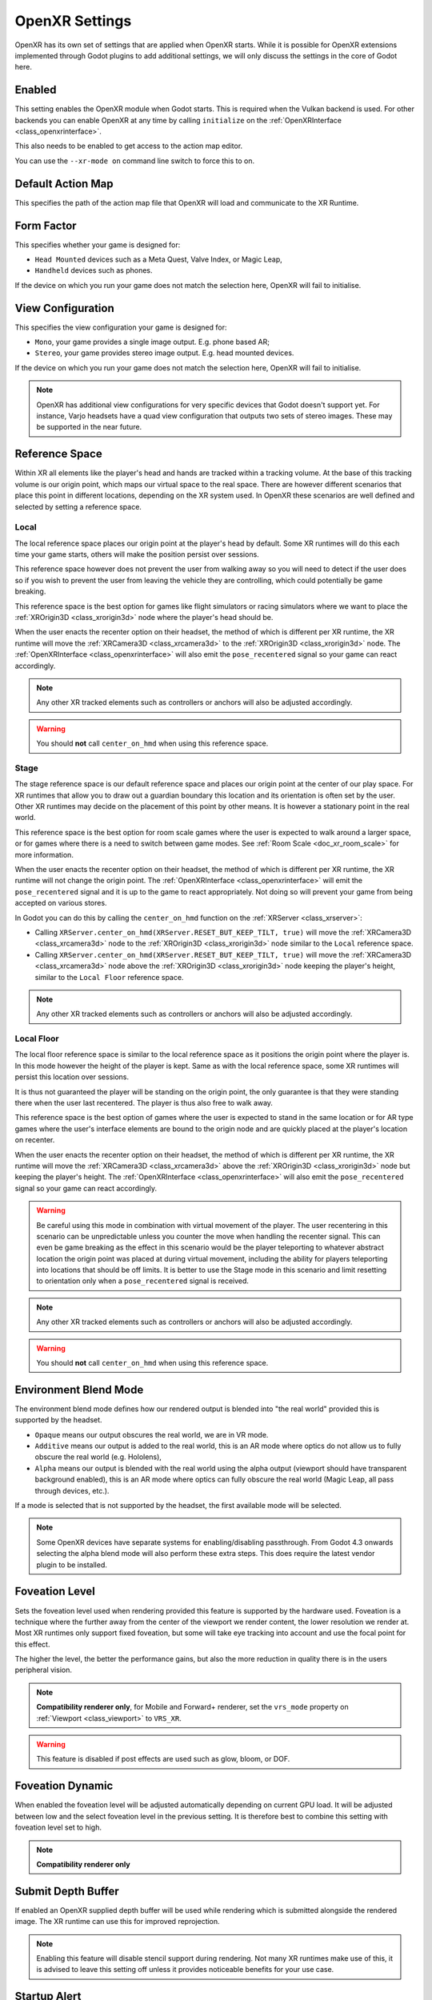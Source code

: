 .. _doc_openxr_settings:

OpenXR Settings
===============

OpenXR has its own set of settings that are applied when OpenXR starts.
While it is possible for OpenXR extensions implemented through Godot plugins to add additional settings,
we will only discuss the settings in the core of Godot here.

.. image:: img/openxr_settings.png

Enabled
-------

This setting enables the OpenXR module when Godot starts.
This is required when the Vulkan backend is used.
For other backends you can enable OpenXR at any time by calling ``initialize`` on the :ref:`OpenXRInterface <class_openxrinterface>`.

This also needs to be enabled to get access to the action map editor.

You can use the ``--xr-mode on`` command line switch to force this to on.

Default Action Map
------------------

This specifies the path of the action map file that OpenXR will load and communicate to the XR Runtime.

Form Factor
-----------

This specifies whether your game is designed for:

- ``Head Mounted`` devices such as a Meta Quest, Valve Index, or Magic Leap,
- ``Handheld`` devices such as phones.

If the device on which you run your game does not match the selection here, OpenXR will fail to initialise.

View Configuration
------------------

This specifies the view configuration your game is designed for:

- ``Mono``, your game provides a single image output. E.g. phone based AR;
- ``Stereo``, your game provides stereo image output. E.g. head mounted devices.

If the device on which you run your game does not match the selection here, OpenXR will fail to initialise.

.. note::
  OpenXR has additional view configurations for very specific devices that Godot doesn't support yet.
  For instance, Varjo headsets have a quad view configuration that outputs two sets of stereo images.
  These may be supported in the near future. 

Reference Space
---------------

Within XR all elements like the player's head and hands are tracked within a tracking volume.
At the base of this tracking volume is our origin point, which maps our virtual space to the real space.
There are however different scenarios that place this point in different locations,
depending on the XR system used.
In OpenXR these scenarios are well defined and selected by setting a reference space.

Local
~~~~~

The local reference space places our origin point at the player's head by default.
Some XR runtimes will do this each time your game starts, others will make the position persist over sessions.

This reference space however does not prevent the user from walking away so you will need to detect if the user does so
if you wish to prevent the user from leaving the vehicle they are controlling, which could potentially be game breaking.

This reference space is the best option for games like flight simulators or racing simulators
where we want to place the :ref:`XROrigin3D <class_xrorigin3d>` node where the player's head should be.

When the user enacts the recenter option on their headset, the method of which is different per XR runtime,
the XR runtime will move the :ref:`XRCamera3D <class_xrcamera3d>` to the :ref:`XROrigin3D <class_xrorigin3d>` node.
The :ref:`OpenXRInterface <class_openxrinterface>` will also emit the ``pose_recentered`` signal
so your game can react accordingly.

.. Note::
  Any other XR tracked elements such as controllers or anchors will also be adjusted accordingly. 

.. Warning::
  You should **not** call ``center_on_hmd`` when using this reference space.

Stage
~~~~~

The stage reference space is our default reference space and places our origin point at the center of our play space.
For XR runtimes that allow you to draw out a guardian boundary this location and its orientation is often set by the user.
Other XR runtimes may decide on the placement of this point by other means.
It is however a stationary point in the real world.

This reference space is the best option for room scale games where the user is expected to walk around a larger space,
or for games where there is a need to switch between game modes.
See :ref:`Room Scale <doc_xr_room_scale>` for more information.

When the user enacts the recenter option on their headset, the method of which is different per XR runtime,
the XR runtime will not change the origin point.
The :ref:`OpenXRInterface <class_openxrinterface>` will emit the ``pose_recentered`` signal
and it is up to the game to react appropriately.
Not doing so will prevent your game from being accepted on various stores.

In Godot you can do this by calling the ``center_on_hmd`` function on the :ref:`XRServer <class_xrserver>`:

- Calling ``XRServer.center_on_hmd(XRServer.RESET_BUT_KEEP_TILT, true)`` will move the :ref:`XRCamera3D <class_xrcamera3d>` node
  to the :ref:`XROrigin3D <class_xrorigin3d>` node similar to the ``Local`` reference space.
- Calling ``XRServer.center_on_hmd(XRServer.RESET_BUT_KEEP_TILT, true)`` will move the :ref:`XRCamera3D <class_xrcamera3d>` node
  above the :ref:`XROrigin3D <class_xrorigin3d>` node keeping the player's height, similar to the ``Local Floor`` reference space.

.. Note::
  Any other XR tracked elements such as controllers or anchors will also be adjusted accordingly. 

Local Floor
~~~~~~~~~~~

The local floor reference space is similar to the local reference space as it positions the origin point where the player is.
In this mode however the height of the player is kept.
Same as with the local reference space, some XR runtimes will persist this location over sessions.

It is thus not guaranteed the player will be standing on the origin point,
the only guarantee is that they were standing there when the user last recentered.
The player is thus also free to walk away.

This reference space is the best option of games where the user is expected to stand in the same location
or for AR type games where the user's interface elements are bound to the origin node
and are quickly placed at the player's location on recenter.

When the user enacts the recenter option on their headset, the method of which is different per XR runtime,
the XR runtime will move the :ref:`XRCamera3D <class_xrcamera3d>` above the :ref:`XROrigin3D <class_xrorigin3d>` node
but keeping the player's height.
The :ref:`OpenXRInterface <class_openxrinterface>` will also emit the ``pose_recentered`` signal
so your game can react accordingly.

.. Warning::
  Be careful using this mode in combination with virtual movement of the player.
  The user recentering in this scenario can be unpredictable unless you counter the move when handling the recenter signal.
  This can even be game breaking as the effect in this scenario would be the player teleporting to whatever abstract location
  the origin point was placed at during virtual movement, including the ability for players teleporting into
  locations that should be off limits.
  It is better to use the Stage mode in this scenario and limit resetting to orientation only when a ``pose_recentered`` signal is received.

.. Note::
  Any other XR tracked elements such as controllers or anchors will also be adjusted accordingly. 

.. Warning::
  You should **not** call ``center_on_hmd`` when using this reference space.

Environment Blend Mode
----------------------

The environment blend mode defines how our rendered output is blended into "the real world" provided this is supported by the headset.

- ``Opaque`` means our output obscures the real world, we are in VR mode.
- ``Additive`` means our output is added to the real world,
  this is an AR mode where optics do not allow us to fully obscure the real world (e.g. Hololens),
- ``Alpha`` means our output is blended with the real world using the alpha output (viewport should have transparent background enabled),
  this is an AR mode where optics can fully obscure the real world (Magic Leap, all pass through devices, etc.).

If a mode is selected that is not supported by the headset, the first available mode will be selected.

.. Note::
  Some OpenXR devices have separate systems for enabling/disabling passthrough.
  From Godot 4.3 onwards selecting the alpha blend mode will also perform these extra steps.
  This does require the latest vendor plugin to be installed.

.. _doc_openxr_settings_foveation_level:

Foveation Level
---------------

Sets the foveation level used when rendering provided this feature is supported by the hardware used.
Foveation is a technique where the further away from the center of the viewport we render content, the lower resolution we render at.
Most XR runtimes only support fixed foveation, but some will take eye tracking into account and use the focal point for this effect.

The higher the level, the better the performance gains, but also the more reduction in quality there is in the users peripheral vision.

.. Note::
  **Compatibility renderer only**,
  for Mobile and Forward+ renderer, set the ``vrs_mode`` property on :ref:`Viewport <class_viewport>` to ``VRS_XR``.

.. Warning::
  This feature is disabled if post effects are used such as glow, bloom, or DOF.

Foveation Dynamic
-----------------

When enabled the foveation level will be adjusted automatically depending on current GPU load.
It will be adjusted between low and the select foveation level in the previous setting.
It is therefore best to combine this setting with foveation level set to high.

.. Note::
  **Compatibility renderer only**

Submit Depth Buffer
-------------------

If enabled an OpenXR supplied depth buffer will be used while rendering which is submitted alongside the rendered image.
The XR runtime can use this for improved reprojection.

.. Note::
  Enabling this feature will disable stencil support during rendering.
  Not many XR runtimes make use of this,
  it is advised to leave this setting off unless it provides noticeable benefits for your use case.

Startup Alert
-------------

If enabled, this will result in an alert message presented to the user if OpenXR fails to start.
We don't always receive feedback from the XR system as to why starting fails. If we do, we log this to the console.
Common failure reasons are:

- No OpenXR runtime is installed on the host system.
- Microsoft's WMR OpenXR runtime is currently active, this only supports DirectX and will fail if OpenGL or Vulkan is used.
- SteamVR is used but no headset is connected/turned on.

Disable this if you support a fallback mode in your game so it can be played in desktop mode when no VR headset is connected,
or if you're handling the failure condition yourself by checking ``OpenXRInterface.is_initialized()``.

Extensions
----------

This subsection provides access to various optional OpenXR extensions.

Hand Tracking
~~~~~~~~~~~~~

This enables the hand tracking extension when supported by the device used. This is on by default for legacy reasons.
The hand tracking extension provides access to data that allows you to visualise the user's hands with correct finger positions.
Depending on platform capabilities the hand tracking data can be inferred from controller inputs, come from data gloves, 
come from optical hand tracking sensors or any other applicable source.

If your game only supports controllers this should be turned off. 

See the chapter on :ref:`hand tracking <doc_openxr_hand_tracking>` for additional details.

Eye Gaze Interaction
~~~~~~~~~~~~~~~~~~~~

This enables the eye gaze interaction extension when supported by the device used.
When enabled we will get feedback from eye tracking through a pose situated between the user's eyes
orientated in the direction the user is looking. This will be a unified orientation.

In order to use this functionality you need to edit your action map and add a new pose action,
say ``eye_pose``.
Now add a new interaction profile for the eye gaze interaction and map the ``eye_pose``:

.. image:: img/openxr_eye_gaze_interaction.webp

Don't forget to save!

Next add a new :ref:`XRController3D <class_xrcontroller3d>` node to your origin node
and set its ``tracker`` property to ``/user/eyes_ext``
and set its ``pose`` property to ``eye_pose``.

Now you can add things to this controller node such as a raycast, and control things with your eyes.
